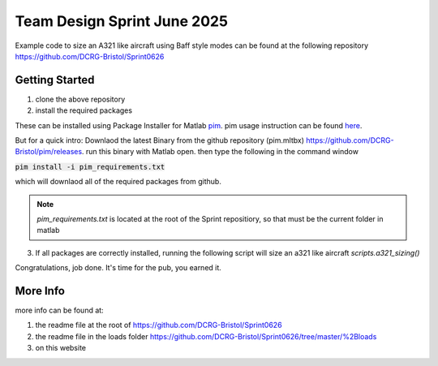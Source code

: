 Team Design Sprint June 2025
=============================

Example code to size an A321 like aircraft using Baff style modes can be found at the following repository
https://github.com/DCRG-Bristol/Sprint0626

Getting Started
----------------
(1) clone the above repository
(2) install the required packages

These can be installed using Package Installer for Matlab `pim <https://github.com/DCRG-Bristol/pim>`_. pim usage instruction can be found `here <https://dcrgdocs.readthedocs.io/en/latest/pim.html>`_.

But for a quick intro: Downlaod the latest Binary from the github repository (pim.mltbx) https://github.com/DCRG-Bristol/pim/releases.
run this binary with Matlab open. then type the following in the command window

:code:`pim install -i pim_requirements.txt`

which will downlaod all of the required packages from github.

.. note:: *pim_requirements.txt* is located at the root of the Sprint repositiory, so that must be the current folder in matlab 



(3) If all packages are correctly installed, running the following script will size an a321 like aircraft `scripts.a321_sizing()`

Congratulations, job done. It's time for the pub, you earned it.

More Info
----------

more info can be found at:

1. the readme file at the root of https://github.com/DCRG-Bristol/Sprint0626
2. the readme file in the loads folder https://github.com/DCRG-Bristol/Sprint0626/tree/master/%2Bloads 
3. on this website





